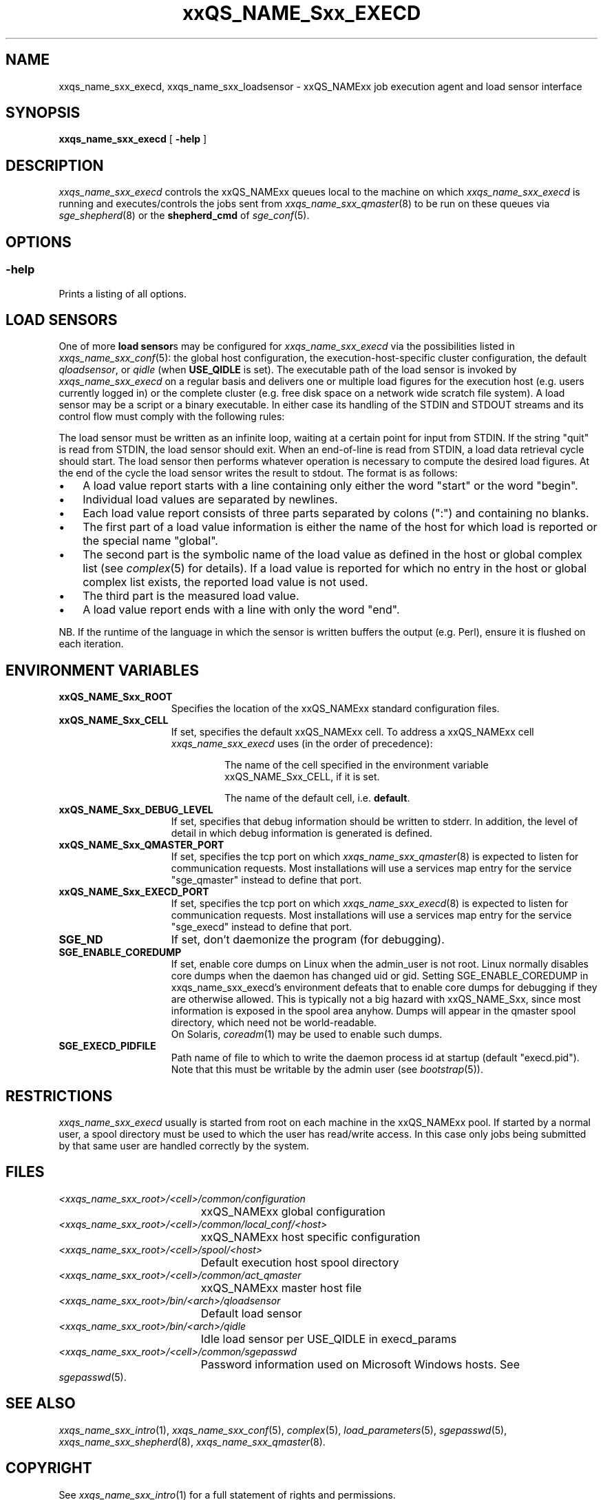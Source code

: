 '\" t
.\"___INFO__MARK_BEGIN__
.\"
.\" Copyright: 2004 by Sun Microsystems, Inc.
.\"
.\"___INFO__MARK_END__
.\"
.\" Some handy macro definitions [from Tom Christensen's man(1) manual page].
.\"
.de SB		\" small and bold
.if !"\\$1"" \\s-2\\fB\&\\$1\\s0\\fR\\$2 \\$3 \\$4 \\$5
..
.\" "
.de T		\" switch to typewriter font
.ft CW		\" probably want CW if you don't have TA font
..
.\"
.de TY		\" put $1 in typewriter font
.if t .T
.if n ``\c
\\$1\c
.if t .ft P
.if n \&''\c
\\$2
..
.\"
.de M		\" man page reference
\\fI\\$1\\fR\\|(\\$2)\\$3
..
.TH xxQS_NAME_Sxx_EXECD 8 "2011-12-29" "xxRELxx" "xxQS_NAMExx Administrative Commands"
.SH NAME
xxqs_name_sxx_execd, xxqs_name_sxx_loadsensor \- xxQS_NAMExx job execution agent and load sensor interface
.\"
.\"
.SH SYNOPSIS
.B xxqs_name_sxx_execd
[
.B \-help
]
.\"
.\"
.SH DESCRIPTION
.PP
.I xxqs_name_sxx_execd
controls the xxQS_NAMExx queues local to the machine on which
.I xxqs_name_sxx_execd
is running and executes/controls the jobs sent from
.M xxqs_name_sxx_qmaster 8
to be run on these queues via
.M sge_shepherd 8
or the
.B shepherd_cmd
of
.M sge_conf 5 .
.\"
.\"
.SH OPTIONS
.\"
.SS "\fB\-help\fP"
Prints a listing of all options.
.\"
.\"
.SH "LOAD SENSORS"
One of more \fBload sensor\fPs may be configured for
.I xxqs_name_sxx_execd
via the possibilities listed in
.M xxqs_name_sxx_conf 5 :
the global host configuration, the
execution-host-specific cluster configuration, the default
.IR qloadsensor ,
or
.IR qidle
(when
.B USE_QIDLE
is set).
The executable path of the load sensor is invoked by
.I xxqs_name_sxx_execd
on a regular basis 
and delivers one or multiple load figures for the execution host (e.g.
users currently logged in) or the complete cluster (e.g. free
disk space on a network wide scratch file system).  A load
sensor may be a script or a binary executable. In either case
its handling of the STDIN and STDOUT streams and its control
flow must comply with the following rules:
.PP
The load sensor must be written as an infinite loop, waiting at
a certain point for input from STDIN. If the string "quit"
is read from STDIN, the load sensor should exit.  When an
end-of-line is read from STDIN, a load data retrieval cycle should
start. The load sensor then performs whatever
operation is necessary to compute the desired load figures.
At the end of the cycle the load sensor writes the result to
stdout. The format is as follows:
.IP "\(bu" 3n
A load value report starts with a line containing only either the word  "start"
or the word "begin".
.IP "\(bu" 3n
Individual load values are separated by newlines.
.IP "\(bu" 3n
Each load value report consists of three parts separated by
colons (":") and containing no blanks.
.IP "\(bu" 3n
The first part of a load value information is either the name of
the host for which load is reported or the special name
"global".
.IP "\(bu" 3n
The second part is the symbolic name of the load value as
defined in the host or global complex list (see
.M complex 5
for details). If a load value is
reported for which no entry in the host or global complex
list exists, the reported load value is not used.
.IP "\(bu" 3n
The third part is the measured load value.
.IP "\(bu" 3n
A load value report ends with a line with only the word "end".
.PP
NB. If the runtime of the language in which the sensor is written
buffers the output (e.g. Perl), ensure it is flushed on each
iteration.
.\" 
.SH "ENVIRONMENT VARIABLES"
.\" 
.IP "\fBxxQS_NAME_Sxx_ROOT\fP" 1.5i
Specifies the location of the xxQS_NAMExx standard configuration
files.
.\"
.IP "\fBxxQS_NAME_Sxx_CELL\fP" 1.5i
If set, specifies the default xxQS_NAMExx cell. To address a xxQS_NAMExx
cell
.I xxqs_name_sxx_execd
uses (in the order of precedence):
.sp 1
.RS
.RS
The name of the cell specified in the environment
variable xxQS_NAME_Sxx_CELL, if it is set.
.sp 1
The name of the default cell, i.e. \fBdefault\fP.
.sp 1
.RE
.RE
.\"
.IP "\fBxxQS_NAME_Sxx_DEBUG_LEVEL\fP" 1.5i
If set, specifies that debug information
should be written to stderr. In addition, the level of
detail in which debug information is generated is defined.
.\"
.IP "\fBxxQS_NAME_Sxx_QMASTER_PORT\fP" 1.5i
If set, specifies the tcp port on which
.M xxqs_name_sxx_qmaster 8
is expected to listen for communication requests.
Most installations will use a services map entry for the
service "sge_qmaster" instead to define that port.
.\"
.IP "\fBxxQS_NAME_Sxx_EXECD_PORT\fP" 1.5i
If set, specifies the tcp port on which
.M xxqs_name_sxx_execd 8
is expected to listen for communication requests.
Most installations will use a services map entry for the
service "sge_execd" instead to define that port.
.\"
.IP "\fBSGE_ND\fP" 1.5i
If set, don't daemonize the program (for debugging).
.\"
.IP "\fBSGE_ENABLE_COREDUMP\fP" 1.5i
If set, enable core dumps on Linux when the admin_user is not root.
Linux normally disables core dumps when the daemon has changed uid or
gid.  Setting SGE_ENABLE_COREDUMP in xxqs_name_sxx_execd's environment
defeats that to enable core dumps for debugging if they are otherwise
allowed.  This is typically not a big hazard with xxQS_NAME_Sxx, since
most information is exposed in the spool area anyhow.  Dumps will
appear in the qmaster spool directory, which need not be
world-readable.
.br
On Solaris,
.M coreadm 1
may be used to enable such dumps.
.\"
.IP \fBSGE_EXECD_PIDFILE\fP 1.5i
Path name of file to which to write the daemon process id at startup
(default "execd.pid").  Note that this must be writable by the admin
user (see
.M bootstrap 5 ).
.\"
.SH RESTRICTIONS
.I xxqs_name_sxx_execd
usually is started from root on each machine in the xxQS_NAMExx pool.
If started by a normal user, a spool directory must be used to which
the user has read/write access. In this case only jobs being submitted
by that same user are handled correctly by the system.
.\"
.\"
.SH FILES
.nf
.ta \w'<xxqs_name_sxx_root>/     'u
\fI<xxqs_name_sxx_root>/<cell>/common/configuration\fP
	xxQS_NAMExx global configuration
\fI<xxqs_name_sxx_root>/<cell>/common/local_conf/<host>\fP
	xxQS_NAMExx host specific configuration
\fI<xxqs_name_sxx_root>/<cell>/spool/<host>\fP
	Default execution host spool directory
\fI<xxqs_name_sxx_root>/<cell>/common/act_qmaster\fP
	xxQS_NAMExx master host file
\fI<xxqs_name_sxx_root>/bin/<arch>/qloadsensor\fP
	Default load sensor
\fI<xxqs_name_sxx_root>/bin/<arch>/qidle\fP
	Idle load sensor per USE_QIDLE in execd_params
\fI<xxqs_name_sxx_root>/<cell>/common/sgepasswd\fP
	Password information used on Microsoft Windows hosts.  See
.M sgepasswd 5 .
.\"
.\"
.SH "SEE ALSO"
.M xxqs_name_sxx_intro 1 ,
.M xxqs_name_sxx_conf 5 ,
.M complex 5 ,
.M load_parameters 5 ,
.M sgepasswd 5 ,
.M xxqs_name_sxx_shepherd 8 ,
.M xxqs_name_sxx_qmaster 8 .
.\"
.SH "COPYRIGHT"
See
.M xxqs_name_sxx_intro 1
for a full statement of rights and permissions.
